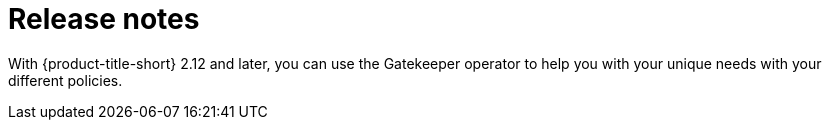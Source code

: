 [#release-notes]
= Release notes 

With {product-title-short} 2.12 and later, you can use the Gatekeeper operator to help you with your unique needs with your different policies. 